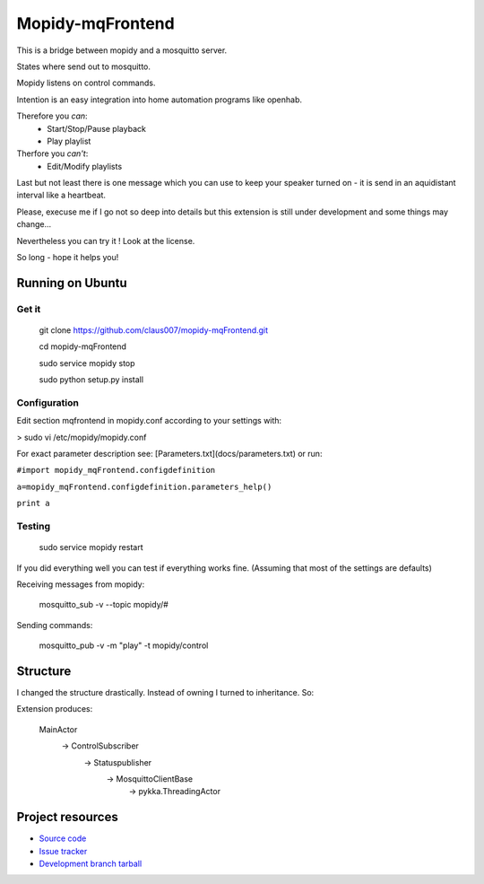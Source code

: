 ******************
Mopidy-mqFrontend
******************

This is a bridge between mopidy and a mosquitto server.

States where send out to mosquitto.

Mopidy listens on control commands.

Intention is an easy integration into home automation programs like openhab.

Therefore you *can*:
    * Start/Stop/Pause playback
    * Play playlist
    
Therfore you *can't*:
    * Edit/Modify playlists

Last but not least there is one message which you can use to keep your speaker
turned on - it is send in an aquidistant interval like a heartbeat.

Please, execuse me if I go not so deep into details but this extension
is still under development and some things may change...

Nevertheless you can try it !
Look at the license.

So long - hope it helps you!

Running on Ubuntu
=========================

Get it
-------------------

    git clone https://github.com/claus007/mopidy-mqFrontend.git

    cd mopidy-mqFrontend
    
    sudo service mopidy stop

    sudo python setup.py install

Configuration
-------------
Edit section mqfrontend in mopidy.conf according to your settings with:

>    sudo vi /etc/mopidy/mopidy.conf

For exact parameter description see: [Parameters.txt](docs/parameters.txt) or run:

``#import mopidy_mqFrontend.configdefinition``

``a=mopidy_mqFrontend.configdefinition.parameters_help()``

``print a``


Testing
-------
    sudo service mopidy restart

If you did everything well you can test if everything works fine.
(Assuming that most of the settings are defaults)

Receiving messages from mopidy:

    mosquitto_sub -v --topic mopidy/#

Sending commands:

    mosquitto_pub -v -m "play" -t mopidy/control

Structure
=========

I changed the structure drastically.
Instead of owning I turned to inheritance.
So:

Extension produces:

   MainActor
        -> ControlSubscriber
                -> Statuspublisher
                        -> MosquittoClientBase
                                -> pykka.ThreadingActor

Project resources
=================

- `Source code <https://github.com/claus007/mopidy-mqFrontend>`_
- `Issue tracker <https://github.com/claus007/mopidy-mqFrontend/issues>`_
- `Development branch tarball <https://github.com/claus007/mopidy-mqFrontend/tarball/master#egg=Mopidy-mqFrontend-dev>`_

